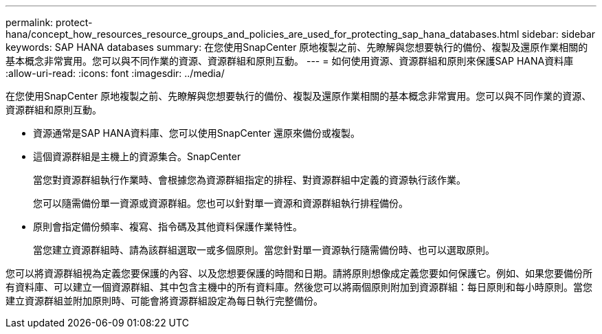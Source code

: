 ---
permalink: protect-hana/concept_how_resources_resource_groups_and_policies_are_used_for_protecting_sap_hana_databases.html 
sidebar: sidebar 
keywords: SAP HANA databases 
summary: 在您使用SnapCenter 原地複製之前、先瞭解與您想要執行的備份、複製及還原作業相關的基本概念非常實用。您可以與不同作業的資源、資源群組和原則互動。 
---
= 如何使用資源、資源群組和原則來保護SAP HANA資料庫
:allow-uri-read: 
:icons: font
:imagesdir: ../media/


[role="lead"]
在您使用SnapCenter 原地複製之前、先瞭解與您想要執行的備份、複製及還原作業相關的基本概念非常實用。您可以與不同作業的資源、資源群組和原則互動。

* 資源通常是SAP HANA資料庫、您可以使用SnapCenter 還原來備份或複製。
* 這個資源群組是主機上的資源集合。SnapCenter
+
當您對資源群組執行作業時、會根據您為資源群組指定的排程、對資源群組中定義的資源執行該作業。

+
您可以隨需備份單一資源或資源群組。您也可以針對單一資源和資源群組執行排程備份。

* 原則會指定備份頻率、複寫、指令碼及其他資料保護作業特性。
+
當您建立資源群組時、請為該群組選取一或多個原則。當您針對單一資源執行隨需備份時、也可以選取原則。



您可以將資源群組視為定義您要保護的內容、以及您想要保護的時間和日期。請將原則想像成定義您要如何保護它。例如、如果您要備份所有資料庫、可以建立一個資源群組、其中包含主機中的所有資料庫。然後您可以將兩個原則附加到資源群組：每日原則和每小時原則。當您建立資源群組並附加原則時、可能會將資源群組設定為每日執行完整備份。
